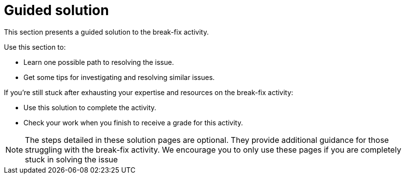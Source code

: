 = Guided solution

This section presents a guided solution to the break-fix activity.

Use this section to:

* Learn one possible path to resolving the issue.

* Get some tips for investigating and resolving similar issues.


If you're still stuck after exhausting your expertise and resources on the break-fix activity:

* Use this solution to complete the activity.
* Check your work when you finish to receive a grade for this activity.

NOTE: The steps detailed in these solution pages are optional. They provide additional guidance for those struggling with the break-fix activity. We encourage you to only use these pages if you are completely stuck in solving the issue
